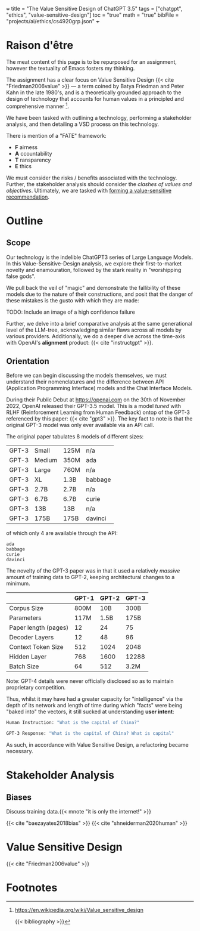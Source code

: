 +++
title = "The Value Sensitive Design of ChatGPT 3.5"
tags = ["chatgpt", "ethics", "value-sensitive-design"]
toc = "true"
math = "true"
bibFile = "projects/ai/ethics/cs4920grp.json"
+++


* Raison d'être
The meat content of this page is to be repurposed for an assignment, however the textuality of Emacs fosters my thinking.

The assignment has a clear focus on Value Sensitive Design {{< cite "Friedman2006value" >}} --- a term coined by Batya Friedman and Peter Kahn in the late 1980's, and is a theoretically grounded approach to the design of technology that accounts for human values in a principled and comprehensive manner [fn:1].

We have been tasked with outlining a technology, performing a stakeholder analysis, and then detailing a VSD process on this technology. 

There is mention of a "FATE" framework:
- *F* airness
- *A* ccountability
- *T* ransparency
- *E* thics

We must consider the risks / benefits associated with the technology. Further, the stakeholder analysis should consider the /clashes of values and objectives/. Ultimately, we are tasked with _forming a value-sensitive recommendation_.


* Outline

** Scope
Our technology is the indelible ChatGPT3 series of Large Language
Models. In this Value-Sensitive-Design analysis, we explore their
first-to-market novelty and enamouration, followed by the stark reality
in "worshipping false gods".

We pull back the veil of "magic" and
demonstrate the fallibility of these models due to the nature of their
constructions, and posit that the danger of these mistakes is the
gusto with which they are made:

TODO: Include an image of a high confidence failure

Further, we delve into a brief comparative analysis at the same
generational level of the LLM-tree, acknowledging similar flaws across
all models by various providers. Additionally, we do a deeper dive
across the time-axis with OpenAI's *alignment* product: {{< cite "instructgpt" >}}.


** Orientation
Before we can begin discussing the models themselves, we must
understand their nomenclatures and the difference between API
(Application Programming Interface) models and the Chat Interface
Models.

During their Public Debut at [[https://openai.com]] on the 30th of
November 2022, OpenAI released their GPT-3.5 model. This is a model
/tuned/ with RLHF (Reinforcement Learning from Human Feedback) ontop
of the GPT-3 referenced by this paper: {{< cite "gpt3" >}}. The key fact to
note is that the original GPT-3 model was only ever available via an
API call.

The original paper tabulates 8 models of different sizes:

#+begin_center
|----------+----------+----------+----------|
|GPT-3     |Small     |125M      |n/a       |
|GPT-3     |Medium    |350M      |ada       |
|GPT-3     |Large     |760M      |n/a       |
|GPT-3     |XL        |1.3B      |babbage   |
|GPT-3     |2.7B      |2.7B      |n/a          |
|GPT-3     |6.7B      |6.7B      |curie          |
|GPT-3     |13B       |13B       |n/a       |
|GPT-3     |175B      |175B      |davinci   |
|----------+----------+----------+----------|
#+caption: credits: [[https://en.wikipedia.org/wiki/GPT-3][wikipedia]]
#+end_center

of which only 4 are available through the API:
#+begin_src
ada
babbage
curie
davinci
#+end_src

The novelty of the GPT-3 paper was in that it used a relatively
/massive/ amount of training data to GPT-2, keeping architectural
changes to a minimum.

|----------------------+-------+-------+-------|
|                      | GPT-1 | GPT-2 | GPT-3 |
|----------------------+-------+-------+-------|
| Corpus Size          |  800M |   10B | 300B  |
| Parameters           |  117M |  1.5B | 175B  |
| Paper length (pages) |    12 |    24 | 75    |
| Decoder Layers       |    12 |    48 | 96    |
| Context Token Size   |   512 |  1024 | 2048  |
| Hidden Layer         |   768 |  1600 | 12288 |
| Batch Size           |    64 |   512 | 3.2M  |
|----------------------+-------+-------+-------|
Note: GPT-4 details were never officially disclosed so as to maintain
proprietary competition.

Thus, whilst it may have had a greater capacity for "intelligence" via
the depth of its network and length of time during which "facts" were
being "baked into" the vectors, it still sucked at understanding *user intent*:

#+begin_center
#+begin_src sh
Human Instruction: "What is the capital of China?" 

GPT-3 Response: "What is the capital of China? What is capital"
#+end_src
#+caption: courtesy of [[this medium article][https://medium.com/@lmpo/from-gpt-3-to-chatgpt-the-power-of-rlhf-118146b631ec]]
#+end_center

As such, in accordance with Value Sensitive Design, a refactoring
became necessary.

* Stakeholder Analysis

** Biases

Discuss training data.{{< mnote "it is only the internet!" >}}

{{< cite "baezayates2018bias" >}}
{{< cite "shneiderman2020human" >}}

* Value Sensitive Design

{{< cite "Friedman2006value" >}}

* Footnotes

[fn:1] https://en.wikipedia.org/wiki/Value_sensitive_design 

{{< bibliography >}}

* Notes                                                            :noexport:

** GPT 1
2018
117 Million Parameters
12 Layer Model

** GPT 2
2019
1.5 Billion Parameters
48 layers

improvement from gpt 1; unsupervised learning now!


** GPT 3
2020
175 Billion parameters, over 100x
96 layers

0 shot learning.

contradicts itself in longer passages of text
trained on the internet! talk about the biases of the internet! humans have real-world intellect, gpt3 only has the internet slice!

** GPT 3.5
2022
unclear parameters
deep reinforcement learning?

** GPT 4
2023
no parameters released.

** Transformer
self-attention
encoder, decoder connect via attention mechanisms


** an important point to consider is the
context token size.





** definitely do not forget to discuss bias

